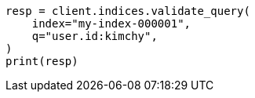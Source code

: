 // This file is autogenerated, DO NOT EDIT
// search/validate.asciidoc:105

[source, python]
----
resp = client.indices.validate_query(
    index="my-index-000001",
    q="user.id:kimchy",
)
print(resp)
----
